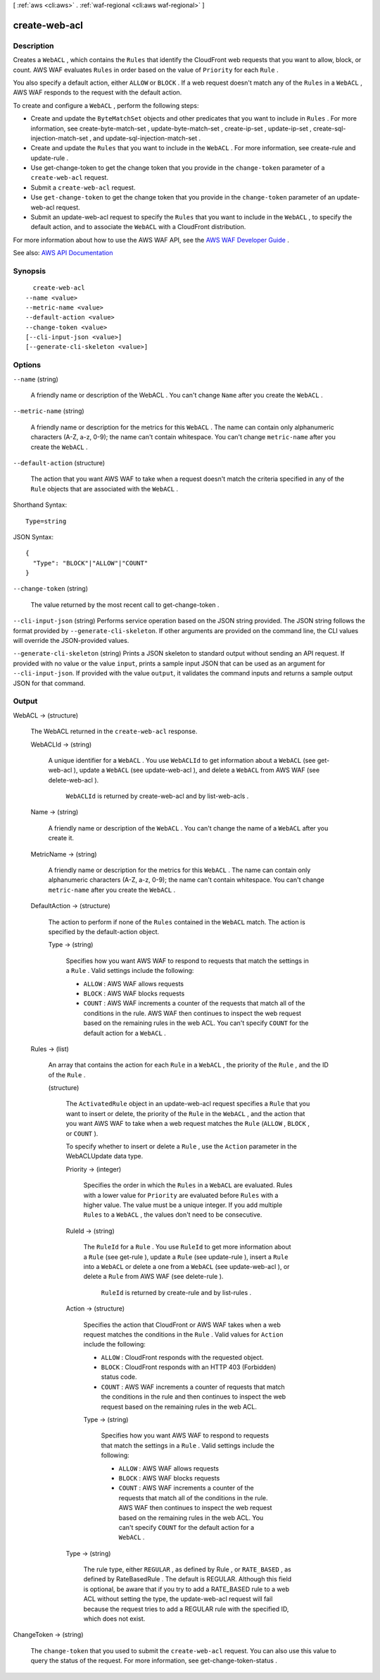 [ :ref:`aws <cli:aws>` . :ref:`waf-regional <cli:aws waf-regional>` ]

.. _cli:aws waf-regional create-web-acl:


**************
create-web-acl
**************



===========
Description
===========



Creates a ``WebACL`` , which contains the ``Rules`` that identify the CloudFront web requests that you want to allow, block, or count. AWS WAF evaluates ``Rules`` in order based on the value of ``Priority`` for each ``Rule`` .

 

You also specify a default action, either ``ALLOW`` or ``BLOCK`` . If a web request doesn't match any of the ``Rules`` in a ``WebACL`` , AWS WAF responds to the request with the default action. 

 

To create and configure a ``WebACL`` , perform the following steps:

 

 
* Create and update the ``ByteMatchSet`` objects and other predicates that you want to include in ``Rules`` . For more information, see  create-byte-match-set ,  update-byte-match-set ,  create-ip-set ,  update-ip-set ,  create-sql-injection-match-set , and  update-sql-injection-match-set . 
 
* Create and update the ``Rules`` that you want to include in the ``WebACL`` . For more information, see  create-rule and  update-rule . 
 
* Use  get-change-token to get the change token that you provide in the ``change-token`` parameter of a ``create-web-acl`` request. 
 
* Submit a ``create-web-acl`` request. 
 
* Use ``get-change-token`` to get the change token that you provide in the ``change-token`` parameter of an  update-web-acl request. 
 
* Submit an  update-web-acl request to specify the ``Rules`` that you want to include in the ``WebACL`` , to specify the default action, and to associate the ``WebACL`` with a CloudFront distribution. 
 

 

For more information about how to use the AWS WAF API, see the `AWS WAF Developer Guide <http://docs.aws.amazon.com/waf/latest/developerguide/>`_ .



See also: `AWS API Documentation <https://docs.aws.amazon.com/goto/WebAPI/waf-regional-2016-11-28/CreateWebACL>`_


========
Synopsis
========

::

    create-web-acl
  --name <value>
  --metric-name <value>
  --default-action <value>
  --change-token <value>
  [--cli-input-json <value>]
  [--generate-cli-skeleton <value>]




=======
Options
=======

``--name`` (string)


  A friendly name or description of the  WebACL . You can't change ``Name`` after you create the ``WebACL`` .

  

``--metric-name`` (string)


  A friendly name or description for the metrics for this ``WebACL`` . The name can contain only alphanumeric characters (A-Z, a-z, 0-9); the name can't contain whitespace. You can't change ``metric-name`` after you create the ``WebACL`` .

  

``--default-action`` (structure)


  The action that you want AWS WAF to take when a request doesn't match the criteria specified in any of the ``Rule`` objects that are associated with the ``WebACL`` .

  



Shorthand Syntax::

    Type=string




JSON Syntax::

  {
    "Type": "BLOCK"|"ALLOW"|"COUNT"
  }



``--change-token`` (string)


  The value returned by the most recent call to  get-change-token .

  

``--cli-input-json`` (string)
Performs service operation based on the JSON string provided. The JSON string follows the format provided by ``--generate-cli-skeleton``. If other arguments are provided on the command line, the CLI values will override the JSON-provided values.

``--generate-cli-skeleton`` (string)
Prints a JSON skeleton to standard output without sending an API request. If provided with no value or the value ``input``, prints a sample input JSON that can be used as an argument for ``--cli-input-json``. If provided with the value ``output``, it validates the command inputs and returns a sample output JSON for that command.



======
Output
======

WebACL -> (structure)

  

  The  WebACL returned in the ``create-web-acl`` response.

  

  WebACLId -> (string)

    

    A unique identifier for a ``WebACL`` . You use ``WebACLId`` to get information about a ``WebACL`` (see  get-web-acl ), update a ``WebACL`` (see  update-web-acl ), and delete a ``WebACL`` from AWS WAF (see  delete-web-acl ).

     

     ``WebACLId`` is returned by  create-web-acl and by  list-web-acls .

    

    

  Name -> (string)

    

    A friendly name or description of the ``WebACL`` . You can't change the name of a ``WebACL`` after you create it.

    

    

  MetricName -> (string)

    

    A friendly name or description for the metrics for this ``WebACL`` . The name can contain only alphanumeric characters (A-Z, a-z, 0-9); the name can't contain whitespace. You can't change ``metric-name`` after you create the ``WebACL`` .

    

    

  DefaultAction -> (structure)

    

    The action to perform if none of the ``Rules`` contained in the ``WebACL`` match. The action is specified by the  default-action object.

    

    Type -> (string)

      

      Specifies how you want AWS WAF to respond to requests that match the settings in a ``Rule`` . Valid settings include the following:

       

       
      * ``ALLOW`` : AWS WAF allows requests 
       
      * ``BLOCK`` : AWS WAF blocks requests 
       
      * ``COUNT`` : AWS WAF increments a counter of the requests that match all of the conditions in the rule. AWS WAF then continues to inspect the web request based on the remaining rules in the web ACL. You can't specify ``COUNT`` for the default action for a ``WebACL`` . 
       

      

      

    

  Rules -> (list)

    

    An array that contains the action for each ``Rule`` in a ``WebACL`` , the priority of the ``Rule`` , and the ID of the ``Rule`` .

    

    (structure)

      

      The ``ActivatedRule`` object in an  update-web-acl request specifies a ``Rule`` that you want to insert or delete, the priority of the ``Rule`` in the ``WebACL`` , and the action that you want AWS WAF to take when a web request matches the ``Rule`` (``ALLOW`` , ``BLOCK`` , or ``COUNT`` ).

       

      To specify whether to insert or delete a ``Rule`` , use the ``Action`` parameter in the  WebACLUpdate data type.

      

      Priority -> (integer)

        

        Specifies the order in which the ``Rules`` in a ``WebACL`` are evaluated. Rules with a lower value for ``Priority`` are evaluated before ``Rules`` with a higher value. The value must be a unique integer. If you add multiple ``Rules`` to a ``WebACL`` , the values don't need to be consecutive.

        

        

      RuleId -> (string)

        

        The ``RuleId`` for a ``Rule`` . You use ``RuleId`` to get more information about a ``Rule`` (see  get-rule ), update a ``Rule`` (see  update-rule ), insert a ``Rule`` into a ``WebACL`` or delete a one from a ``WebACL`` (see  update-web-acl ), or delete a ``Rule`` from AWS WAF (see  delete-rule ).

         

         ``RuleId`` is returned by  create-rule and by  list-rules .

        

        

      Action -> (structure)

        

        Specifies the action that CloudFront or AWS WAF takes when a web request matches the conditions in the ``Rule`` . Valid values for ``Action`` include the following:

         

         
        * ``ALLOW`` : CloudFront responds with the requested object. 
         
        * ``BLOCK`` : CloudFront responds with an HTTP 403 (Forbidden) status code. 
         
        * ``COUNT`` : AWS WAF increments a counter of requests that match the conditions in the rule and then continues to inspect the web request based on the remaining rules in the web ACL.  
         

        

        Type -> (string)

          

          Specifies how you want AWS WAF to respond to requests that match the settings in a ``Rule`` . Valid settings include the following:

           

           
          * ``ALLOW`` : AWS WAF allows requests 
           
          * ``BLOCK`` : AWS WAF blocks requests 
           
          * ``COUNT`` : AWS WAF increments a counter of the requests that match all of the conditions in the rule. AWS WAF then continues to inspect the web request based on the remaining rules in the web ACL. You can't specify ``COUNT`` for the default action for a ``WebACL`` . 
           

          

          

        

      Type -> (string)

        

        The rule type, either ``REGULAR`` , as defined by  Rule , or ``RATE_BASED`` , as defined by  RateBasedRule . The default is REGULAR. Although this field is optional, be aware that if you try to add a RATE_BASED rule to a web ACL without setting the type, the  update-web-acl request will fail because the request tries to add a REGULAR rule with the specified ID, which does not exist. 

        

        

      

    

  

ChangeToken -> (string)

  

  The ``change-token`` that you used to submit the ``create-web-acl`` request. You can also use this value to query the status of the request. For more information, see  get-change-token-status .

  

  

